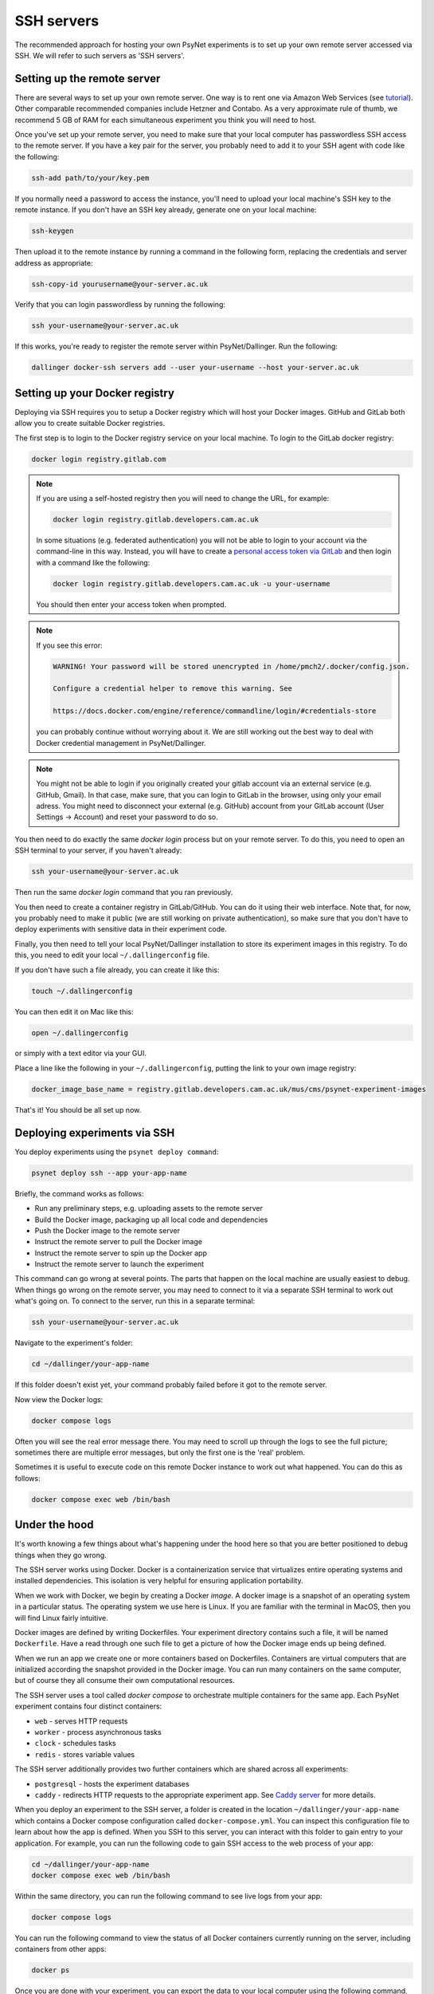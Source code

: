 .. _ssh_server:
.. highlight:: shell

===========
SSH servers
===========

The recommended approach for hosting your own PsyNet experiments is to
set up your own remote server accessed via SSH. We will refer to such
servers as 'SSH servers'.

Setting up the remote server
^^^^^^^^^^^^^^^^^^^^^^^^^^^^

There are several ways to set up your own remote server.
One way is to rent one via Amazon Web Services (see
`tutorial <deploy/aws_server_setup>`_).
Other comparable recommended companies include Hetzner and Contabo.
As a very approximate rule of thumb, we recommend 5 GB of RAM for each
simultaneous experiment you think you will need to host.

Once you've set up your remote server, you need to make sure that your local computer
has passwordless SSH access to the remote server.
If you have a key pair for the server, you probably need to add it to your SSH agent
with code like the following:

.. code:: bash

    ssh-add path/to/your/key.pem

If you normally need a password to access the instance, you'll need to
upload your local machine's SSH key to the remote instance. If you don't have
an SSH key already, generate one on your local machine:

.. code:: bash

    ssh-keygen

Then upload it to the remote instance by running a command in the following form,
replacing the credentials and server address as appropriate:

.. code:: bash

    ssh-copy-id yourusername@your-server.ac.uk

Verify that you can login passwordless by running the following:

.. code:: bash

    ssh your-username@your-server.ac.uk

If this works, you're ready to register the remote server within PsyNet/Dallinger.
Run the following:

.. code:: bash

    dallinger docker-ssh servers add --user your-username --host your-server.ac.uk


Setting up your Docker registry
^^^^^^^^^^^^^^^^^^^^^^^^^^^^^^^

Deploying via SSH requires you to setup a Docker registry which will host your
Docker images. GitHub and GitLab both allow you to create suitable Docker registries.

The first step is to login to the Docker registry service on your local machine.
To login to the GitLab docker registry:

.. code:: bash

    docker login registry.gitlab.com

.. note::

    If you are using a self-hosted registry then you will need to change the URL,
    for example:

    .. code:: bash

        docker login registry.gitlab.developers.cam.ac.uk

    In some situations (e.g. federated authentication) you will not be able to login
    to your account via the command-line in this way. Instead, you will have to create
    a `personal access token via GitLab <https://gitlab.developers.cam.ac.uk/-/profile/personal_access_tokens>`_
    and then login with a command like the following:

    .. code:: bash

        docker login registry.gitlab.developers.cam.ac.uk -u your-username

    You should then enter your access token when prompted.

.. note::

    If you see this error:

    .. code:: bash

        WARNING! Your password will be stored unencrypted in /home/pmch2/.docker/config.json.

        Configure a credential helper to remove this warning. See

        https://docs.docker.com/engine/reference/commandline/login/#credentials-store

    you can probably continue without worrying about it. We are still working out
    the best way to deal with Docker credential management in PsyNet/Dallinger.

.. note::

    You might not be able to login if you originally created your gitlab account via an external service (e.g. GitHub, Gmail).
    In that case, make sure, that you can login to GitLab in the browser, using only your email adress. 
    You might need to disconnect your external (e.g. GitHub) account from your GitLab account 
    (User Settings -> Account) and reset your password to do so.

You then need to do exactly the same `docker login` process but on your remote server.
To do this, you need to open an SSH terminal to your server, if you haven't already:

.. code:: bash

    ssh your-username@your-server.ac.uk

Then run the same `docker login` command that you ran previously.

You then need to create a container registry in GitLab/GitHub. You can do it
using their web interface. Note that, for now, you probably need to make it public
(we are still working on private authentication), so make sure that you don't have to
deploy experiments with sensitive data in their experiment code.

Finally, you then need to tell your local PsyNet/Dallinger installation to store
its experiment images in this registry. To do this, you need to edit your local
``~/.dallingerconfig`` file.

If you don't have such a file already, you can create it like this:

.. code:: bash

    touch ~/.dallingerconfig

You can then edit it on Mac like this:

.. code:: bash

    open ~/.dallingerconfig

or simply with a text editor via your GUI.

Place a line like the following in your ``~/.dallingerconfig``,
putting the link to your own image registry:

.. code:: bash

    docker_image_base_name = registry.gitlab.developers.cam.ac.uk/mus/cms/psynet-experiment-images

That's it! You should be all set up now.

Deploying experiments via SSH
^^^^^^^^^^^^^^^^^^^^^^^^^^^^^

You deploy experiments using the ``psynet deploy command``:

.. code:: bash

    psynet deploy ssh --app your-app-name

Briefly, the command works as follows:

- Run any preliminary steps, e.g. uploading assets to the remote server
- Build the Docker image, packaging up all local code and dependencies
- Push the Docker image to the remote server
- Instruct the remote server to pull the Docker image
- Instruct the remote server to spin up the Docker app
- Instruct the remote server to launch the experiment

This command can go wrong at several points. The parts that happen on the local
machine are usually easiest to debug. When things go wrong on the remote server,
you may need to connect to it via a separate SSH terminal to work out what's going on.
To connect to the server, run this in a separate terminal:

.. code:: bash

    ssh your-username@your-server.ac.uk

Navigate to the experiment's folder:

.. code:: bash

    cd ~/dallinger/your-app-name

If this folder doesn't exist yet, your command probably failed before it got
to the remote server.

Now view the Docker logs:

.. code:: bash

    docker compose logs

Often you will see the real error message there. You may need to scroll up through
the logs to see the full picture; sometimes there are multiple error messages,
but only the first one is the 'real' problem.

Sometimes it is useful to execute code on this remote Docker instance to work out
what happened. You can do this as follows:

.. code:: bash

    docker compose exec web /bin/bash

Under the hood
^^^^^^^^^^^^^^

It's worth knowing a few things about what's happening under the hood here so that you
are better positioned to debug things when they go wrong.

The SSH server works using Docker. Docker is a containerization service that virtualizes
entire operating systems and installed dependencies. This isolation is very helpful for ensuring
application portability.

When we work with Docker, we begin by creating a Docker *image*. A docker image is a snapshot
of an operating system in a particular status. The operating system we use here is Linux.
If you are familiar with the terminal in MacOS, then you will find Linux fairly intuitive.

Docker images are defined by writing Dockerfiles. Your experiment directory contains such a file,
it will be named ``Dockerfile``. Have a read through one such file to get a picture of how
the Docker image ends up being defined.

When we run an app we create one or more containers based on Dockerfiles. Containers are virtual
computers that are initialized according the snapshot provided in the Docker image.
You can run many containers on the same computer, but of course they all consume their own
computational resources.

The SSH server uses a tool called *docker compose* to orchestrate multiple containers for the
same app. Each PsyNet experiment contains four distinct containers:

- ``web`` - serves HTTP requests
- ``worker`` - process asynchronous tasks
- ``clock`` - schedules tasks
- ``redis`` - stores variable values

The SSH server additionally provides two further containers which are shared across all experiments:

- ``postgresql`` - hosts the experiment databases
- ``caddy`` - redirects HTTP requests to the appropriate experiment app. See
  `Caddy server <https://caddyserver.com/>`_ for more details.

When you deploy an experiment to the SSH server, a folder is created in the location
``~/dallinger/your-app-name`` which contains a Docker compose configuration called
``docker-compose.yml``. You can inspect this configuration file to learn about how the app
is defined. When you SSH to this server, you can interact with this folder to
gain entry to your application. For example, you can run the following code to gain SSH access
to the web process of your app:

.. code:: bash

    cd ~/dallinger/your-app-name
    docker compose exec web /bin/bash

Within the same directory, you can run the following command to see live logs from your app:

.. code:: bash

    docker compose logs

You can run the following command to view the status of all Docker containers currently running on the server,
including containers from other apps:

.. code:: bash

    docker ps

Once you are done with your experiment, you can export the data to your local computer using the following command,
but run it on your local computer, not via your SSH terminal.

.. code:: bash

    psynet export ssh --app your-app-name

For more information, see `Exporting <deploy/export.html>`_.

You can then tear down your app via the following command, again run on your local computer:

.. code:: bash

    psynet destroy ssh --app your-app-name



Known issues
^^^^^^^^^^^^

When many apps are deployed on the same server it is possible that certain apps
eat up too many database connections. To check the current connections to the database,
run this on the remote server:

.. code:: bash

    cd ~/dallinger
    docker compose exec postgresql /bin/bash
    psql -U dallinger

    select pid as process_id,
       usename as username,
       datname as database_name,
       client_addr as client_address,
       application_name,
       backend_start,
       state,
       state_change
    from pg_stat_activity;

This will print a table of database connections. The number of rows is the number of database
connections. The limit is by default 100; if you are close to 100, then you are close to trouble.

Normally you can (temporarily) resolve problems with the number of connections by restarting certain
processes in an experiment. Restarting is fast and should not significantly impact on user experiences.
To restart processes for a given app, run the following:

.. code:: bash

    cd ~/dallinger/your-app-name
    docker compose restart web
    docker compose restart worker
    docker compose restart clock


.. warning::

    Sometimes we see SQLAlchemy errors as a result of running related commands, we're not entirely
    sure when/why this happens. For now it's worth avoiding restarting processes unless absolutely
    necessary. It's good to test that your app still works after doing this.
